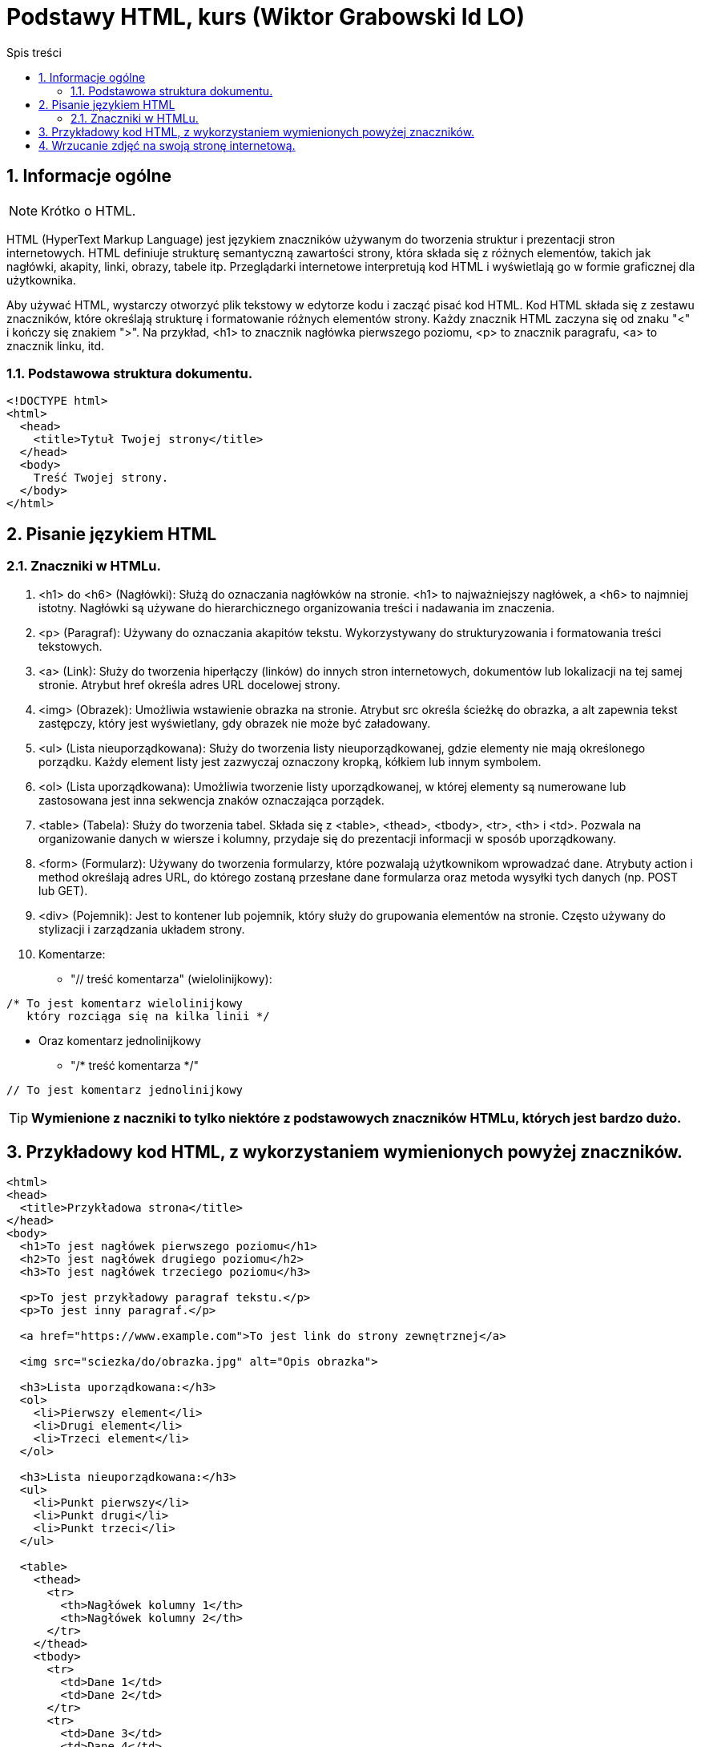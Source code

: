 = Podstawy HTML, kurs (Wiktor Grabowski Id LO)
:toc:
:toc-title: Spis treści
:sectnums:
:icons: font
:stem:
ifdef::env-github[]
:tip-caption: :bulb:
:note-caption: :information_source:
:important-caption: :heavy_exclamation_mark:
:caution-caption: :fire:
:warning-caption: :warning:
endif::[]

== Informacje ogólne
NOTE: Krótko o HTML.

HTML (HyperText Markup Language) jest językiem znaczników używanym do tworzenia struktur i prezentacji stron internetowych. HTML definiuje strukturę semantyczną zawartości strony, która składa się z różnych elementów, takich jak nagłówki, akapity, linki, obrazy, tabele itp. Przeglądarki internetowe interpretują kod HTML i wyświetlają go w formie graficznej dla użytkownika.

Aby używać HTML, wystarczy otworzyć plik tekstowy w edytorze kodu i zacząć pisać kod HTML. Kod HTML składa się z zestawu znaczników, które określają strukturę i formatowanie różnych elementów strony. Każdy znacznik HTML zaczyna się od znaku "<" i kończy się znakiem ">". Na przykład, <h1> to znacznik nagłówka pierwszego poziomu, <p> to znacznik paragrafu, <a> to znacznik linku, itd.

=== Podstawowa struktura dokumentu.

----
<!DOCTYPE html>
<html>
  <head>
    <title>Tytuł Twojej strony</title>
  </head>
  <body>
    Treść Twojej strony.
  </body>
</html>
----

== Pisanie językiem HTML

=== Znaczniki w HTMLu.

. <h1> do <h6> (Nagłówki):
Służą do oznaczania nagłówków na stronie. <h1> to najważniejszy nagłówek, a <h6> to najmniej istotny. Nagłówki są używane do hierarchicznego organizowania treści i nadawania im znaczenia.

. <p> (Paragraf):
Używany do oznaczania akapitów tekstu. Wykorzystywany do strukturyzowania i formatowania treści tekstowych.

. <a> (Link):
Służy do tworzenia hiperłączy (linków) do innych stron internetowych, dokumentów lub lokalizacji na tej samej stronie. Atrybut href określa adres URL docelowej strony.

. <img> (Obrazek):
Umożliwia wstawienie obrazka na stronie. Atrybut src określa ścieżkę do obrazka, a alt zapewnia tekst zastępczy, który jest wyświetlany, gdy obrazek nie może być załadowany.

. <ul> (Lista nieuporządkowana):
Służy do tworzenia listy nieuporządkowanej, gdzie elementy nie mają określonego porządku. Każdy element listy jest zazwyczaj oznaczony kropką, kółkiem lub innym symbolem.

. <ol> (Lista uporządkowana):
Umożliwia tworzenie listy uporządkowanej, w której elementy są numerowane lub zastosowana jest inna sekwencja znaków oznaczająca porządek.

. <table> (Tabela):
Służy do tworzenia tabel. Składa się z <table>, <thead>, <tbody>, <tr>, <th> i <td>. Pozwala na organizowanie danych w wiersze i kolumny, przydaje się do prezentacji informacji w sposób uporządkowany.

. <form> (Formularz):
Używany do tworzenia formularzy, które pozwalają użytkownikom wprowadzać dane. Atrybuty action i method określają adres URL, do którego zostaną przesłane dane formularza oraz metoda wysyłki tych danych (np. POST lub GET).

. <div> (Pojemnik):
Jest to kontener lub pojemnik, który służy do grupowania elementów na stronie. Często używany do stylizacji i zarządzania układem strony.

. Komentarze:

* "// treść komentarza" (wielolinijkowy):

----
/* To jest komentarz wielolinijkowy
   który rozciąga się na kilka linii */
----
* Oraz komentarz jednolinijkowy
** "/* treść komentarza */"
----
// To jest komentarz jednolinijkowy
----

TIP: *Wymienione z naczniki to tylko niektóre z podstawowych znaczników HTMLu, których jest bardzo dużo.*

== Przykładowy kod HTML, z wykorzystaniem wymienionych powyżej znaczników.

----
<html>
<head>
  <title>Przykładowa strona</title>
</head>
<body>
  <h1>To jest nagłówek pierwszego poziomu</h1>
  <h2>To jest nagłówek drugiego poziomu</h2>
  <h3>To jest nagłówek trzeciego poziomu</h3>

  <p>To jest przykładowy paragraf tekstu.</p>
  <p>To jest inny paragraf.</p>

  <a href="https://www.example.com">To jest link do strony zewnętrznej</a>

  <img src="sciezka/do/obrazka.jpg" alt="Opis obrazka">

  <h3>Lista uporządkowana:</h3>
  <ol>
    <li>Pierwszy element</li>
    <li>Drugi element</li>
    <li>Trzeci element</li>
  </ol>

  <h3>Lista nieuporządkowana:</h3>
  <ul>
    <li>Punkt pierwszy</li>
    <li>Punkt drugi</li>
    <li>Punkt trzeci</li>
  </ul>

  <table>
    <thead>
      <tr>
        <th>Nagłówek kolumny 1</th>
        <th>Nagłówek kolumny 2</th>
      </tr>
    </thead>
    <tbody>
      <tr>
        <td>Dane 1</td>
        <td>Dane 2</td>
      </tr>
      <tr>
        <td>Dane 3</td>
        <td>Dane 4</td>
      </tr>
    </tbody>
  </table>

  <form action="przetwarzanie.php" method="POST">
    <label for="name">Imię:</label>
    <input type="text" id="name" name="name" required>
    <br>
    <label for="email">Email:</label>
    <input type="email" id="email" name="email" required>
    <br>
    <input type="submit" value="Wyślij">
  </form>
</body>
</html>
----

== Wrzucanie zdjęć na swoją stronę internetową.

WARNING: *Prawa autorskie i RODO*

====
*Ważne jest, abyś zawsze przestrzegał praw autorskich i przepisów RODO przy publikacji stron internetowych. Oto kilka ogólnych zasad, które warto pamiętać, aby uniknąć naruszania tych praw:

Zdjęcia: Jeśli chcesz użyć zdjęć na swojej stronie, upewnij się, że masz odpowiednie uprawnienia do ich wykorzystania. Jeżeli nie jesteś autorem zdjęcia, upewnij się, że posiadasz zgodę autora na ich publikację lub skorzystaj z legalnie dostępnych źródeł, takich jak banki zdjęć, które oferują licencje na używanie obrazów.

Prawa autorskie: Upewnij się, że nie naruszysz praw autorskich autorów, którzy mają prawa do twórczości zamieszczonej na swojej stronie. Jeśli korzystasz z cudzych treści, takich jak teksty, grafiki czy multimedia, uzyskaj zgodę od właściciela praw autorskich lub wykorzystaj materiały objęte licencjami, które pozwalają na ich użycie.

RODO: Rozporządzenie Ogólne o Ochronie Danych Osobowych (RODO) określa zasady dotyczące przetwarzania danych osobowych. Jeśli zamieszczasz zdjęcia osób, pamiętaj o ich prywatności i uzyskaj wyraźną zgodę od tych osób na publikację ich wizerunku.

Źródła i odwołania: Gdy korzystasz z treści, zdjęć lub informacji z innych stron internetowych, pamiętaj o ich źródłach. Podawaj odpowiednie odwołania, linki lub zezwolenia, aby uczciwie zidentyfikować i docenić autorów lub źródła treści.

Zachowanie uczciwości i szacunku wobec praw autorskich oraz przepisów RODO jest kluczowe dla budowania prawidłowej i etycznej obecności w internecie. W razie wątpliwości lub pytań, zawsze warto skonsultować się z prawnikiem lub specjalistą ds. ochrony danych osobowych, aby zapewnić zgodność z obowiązującymi przepisami.*
====
